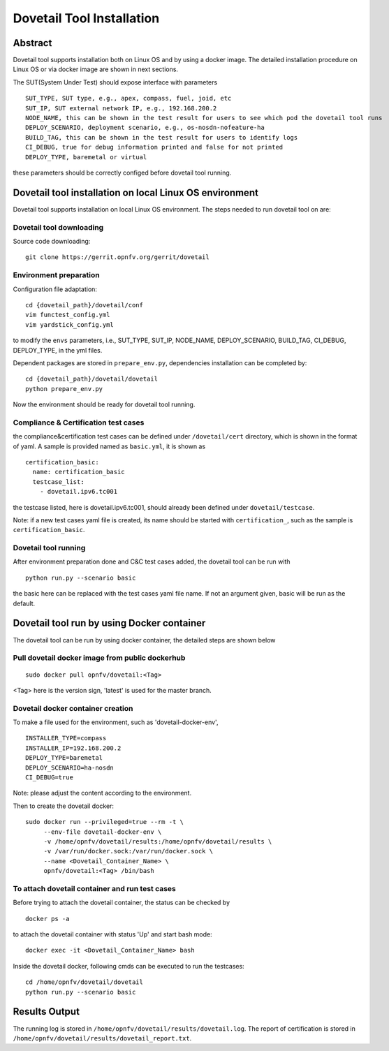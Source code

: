 .. This work is licensed under a Creative Commons Attribution 4.0 International
.. License.
.. http://creativecommons.org/licenses/by/4.0
.. (c) OPNFV, Huawei Technologies Co.,Ltd and others.

===========================
Dovetail Tool Installation
===========================

Abstract
########

Dovetail tool supports installation both on Linux OS and by using a docker image.
The detailed installation procedure on Linux OS or via docker image are shown in next sections.

The SUT(System Under Test) should expose interface with parameters

::

  SUT_TYPE, SUT type, e.g., apex, compass, fuel, joid, etc
  SUT_IP, SUT external network IP, e.g., 192.168.200.2
  NODE_NAME, this can be shown in the test result for users to see which pod the dovetail tool runs
  DEPLOY_SCENARIO, deployment scenario, e.g., os-nosdn-nofeature-ha
  BUILD_TAG, this can be shown in the test result for users to identify logs
  CI_DEBUG, true for debug information printed and false for not printed
  DEPLOY_TYPE, baremetal or virtual

these parameters should be correctly configed before dovetail tool running.

Dovetail tool installation on local Linux OS environment
########################################################

Dovetail tool supports installation on local Linux OS environment.
The steps needed to run dovetail tool on are:

Dovetail tool downloading
--------------------------

Source code downloading:

::

  git clone https://gerrit.opnfv.org/gerrit/dovetail

Environment preparation
-----------------------

Configuration file adaptation:

::

  cd {dovetail_path}/dovetail/conf
  vim functest_config.yml
  vim yardstick_config.yml

to modify the ``envs`` parameters, i.e., SUT_TYPE, SUT_IP, NODE_NAME,
DEPLOY_SCENARIO, BUILD_TAG, CI_DEBUG, DEPLOY_TYPE, in the yml files.

Dependent packages are stored in ``prepare_env.py``, dependencies installation can be
completed by:

::

  cd {dovetail_path}/dovetail/dovetail
  python prepare_env.py

Now the environment should be ready for dovetail tool running.

Compliance & Certification test cases
-----------------------------------

the compliance&certification test cases can be defined under ``/dovetail/cert``
directory, which is shown in the format of yaml. A sample is provided named as ``basic.yml``,
it is shown as

::

  certification_basic:
    name: certification_basic
    testcase_list:
      - dovetail.ipv6.tc001

the testcase listed, here is dovetail.ipv6.tc001, should already been defined under ``dovetail/testcase``.

Note: if a new test cases yaml file is created, its name should be started with ``certification_``,
such as the sample is ``certification_basic``.

Dovetail tool running
---------------------

After environment preparation done and C&C test cases added, the dovetail tool can be run with

::

  python run.py --scenario basic


the basic here can be replaced with the test cases yaml file name. If not an argument given,
basic will be run as the default.

Dovetail tool run by using Docker container
###########################################

The dovetail tool can be run by using docker container, the detailed steps are shown below

Pull dovetail docker image from public dockerhub
------------------------------------------------

::

  sudo docker pull opnfv/dovetail:<Tag>

<Tag> here is the version sign, 'latest' is used for the master branch.

Dovetail docker container creation
----------------------------------

To make a file used for the environment, such as 'dovetail-docker-env',

::

  INSTALLER_TYPE=compass
  INSTALLER_IP=192.168.200.2
  DEPLOY_TYPE=baremetal
  DEPLOY_SCENARIO=ha-nosdn
  CI_DEBUG=true

Note: please adjust the content according to the environment.

Then to create the dovetail docker::

    sudo docker run --privileged=true --rm -t \
         --env-file dovetail-docker-env \
         -v /home/opnfv/dovetail/results:/home/opnfv/dovetail/results \
         -v /var/run/docker.sock:/var/run/docker.sock \
         --name <Dovetail_Container_Name> \
         opnfv/dovetail:<Tag> /bin/bash

To attach dovetail container and run test cases
-----------------------------------------------

Before trying to attach the dovetail container, the status can be checked by ::

   docker ps -a

to attach the dovetail container with status 'Up' and start bash mode::

   docker exec -it <Dovetail_Container_Name> bash

Inside the dovetail docker, following cmds can be executed to run the testcases::

   cd /home/opnfv/dovetail/dovetail
   python run.py --scenario basic

Results Output
###############

The running log is stored in ``/home/opnfv/dovetail/results/dovetail.log``.
The report of certification is stored in ``/home/opnfv/dovetail/results/dovetail_report.txt``.
